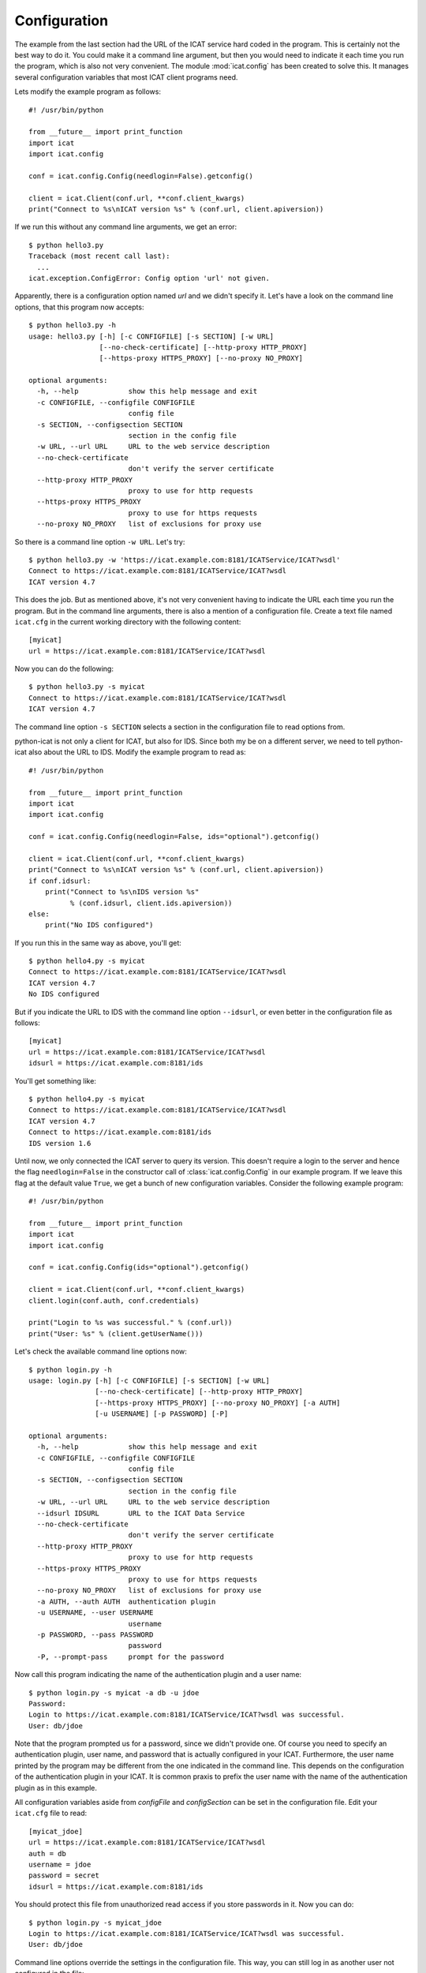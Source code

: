 Configuration
~~~~~~~~~~~~~

The example from the last section had the URL of the ICAT service hard
coded in the program.  This is certainly not the best way to do it.
You could make it a command line argument, but then you would need to
indicate it each time you run the program, which is also not very
convenient.  The module :mod:`icat.config` has been created to solve
this.  It manages several configuration variables that most ICAT
client programs need.

Lets modify the example program as follows::

  #! /usr/bin/python
  
  from __future__ import print_function
  import icat
  import icat.config
  
  conf = icat.config.Config(needlogin=False).getconfig()
  
  client = icat.Client(conf.url, **conf.client_kwargs)
  print("Connect to %s\nICAT version %s" % (conf.url, client.apiversion))

If we run this without any command line arguments, we get an error::

  $ python hello3.py 
  Traceback (most recent call last):
    ...
  icat.exception.ConfigError: Config option 'url' not given.

Apparently, there is a configuration option named `url` and we didn't
specify it.  Let's have a look on the command line options, that this
program now accepts::

  $ python hello3.py -h
  usage: hello3.py [-h] [-c CONFIGFILE] [-s SECTION] [-w URL]
                   [--no-check-certificate] [--http-proxy HTTP_PROXY]
                   [--https-proxy HTTPS_PROXY] [--no-proxy NO_PROXY]
  
  optional arguments:
    -h, --help            show this help message and exit
    -c CONFIGFILE, --configfile CONFIGFILE
                          config file
    -s SECTION, --configsection SECTION
                          section in the config file
    -w URL, --url URL     URL to the web service description
    --no-check-certificate
                          don't verify the server certificate
    --http-proxy HTTP_PROXY
                          proxy to use for http requests
    --https-proxy HTTPS_PROXY
                          proxy to use for https requests
    --no-proxy NO_PROXY   list of exclusions for proxy use

So there is a command line option ``-w URL``.  Let's try::

  $ python hello3.py -w 'https://icat.example.com:8181/ICATService/ICAT?wsdl'
  Connect to https://icat.example.com:8181/ICATService/ICAT?wsdl
  ICAT version 4.7

This does the job.  But as mentioned above, it's not very convenient
having to indicate the URL each time you run the program.  But in the
command line arguments, there is also a mention of a configuration
file.  Create a text file named ``icat.cfg`` in the current working
directory with the following content::

  [myicat]
  url = https://icat.example.com:8181/ICATService/ICAT?wsdl

Now you can do the following::

  $ python hello3.py -s myicat
  Connect to https://icat.example.com:8181/ICATService/ICAT?wsdl
  ICAT version 4.7

The command line option ``-s SECTION`` selects a section in the
configuration file to read options from.

python-icat is not only a client for ICAT, but also for IDS.  Since
both my be on a different server, we need to tell python-icat also
about the URL to IDS.  Modify the example program to read as::

  #! /usr/bin/python
  
  from __future__ import print_function
  import icat
  import icat.config
  
  conf = icat.config.Config(needlogin=False, ids="optional").getconfig()
  
  client = icat.Client(conf.url, **conf.client_kwargs)
  print("Connect to %s\nICAT version %s" % (conf.url, client.apiversion))
  if conf.idsurl:
      print("Connect to %s\nIDS version %s" 
            % (conf.idsurl, client.ids.apiversion))
  else:
      print("No IDS configured")

If you run this in the same way as above, you'll get::

  $ python hello4.py -s myicat
  Connect to https://icat.example.com:8181/ICATService/ICAT?wsdl
  ICAT version 4.7
  No IDS configured

But if you indicate the URL to IDS with the command line option
``--idsurl``, or even better in the configuration file as follows::

  [myicat]
  url = https://icat.example.com:8181/ICATService/ICAT?wsdl
  idsurl = https://icat.example.com:8181/ids

You'll get something like::

  $ python hello4.py -s myicat
  Connect to https://icat.example.com:8181/ICATService/ICAT?wsdl
  ICAT version 4.7
  Connect to https://icat.example.com:8181/ids
  IDS version 1.6

Until now, we only connected the ICAT server to query its version.
This doesn't require a login to the server and hence the flag
``needlogin=False`` in the constructor call of
:class:`icat.config.Config` in our example program.  If we leave this
flag at the default value ``True``, we get a bunch of new
configuration variables.  Consider the following example program::

  #! /usr/bin/python
  
  from __future__ import print_function
  import icat
  import icat.config
  
  conf = icat.config.Config(ids="optional").getconfig()
  
  client = icat.Client(conf.url, **conf.client_kwargs)
  client.login(conf.auth, conf.credentials)
  
  print("Login to %s was successful." % (conf.url))
  print("User: %s" % (client.getUserName()))

Let's check the available command line options now::

  $ python login.py -h
  usage: login.py [-h] [-c CONFIGFILE] [-s SECTION] [-w URL]
                  [--no-check-certificate] [--http-proxy HTTP_PROXY]
                  [--https-proxy HTTPS_PROXY] [--no-proxy NO_PROXY] [-a AUTH]
                  [-u USERNAME] [-p PASSWORD] [-P]
  
  optional arguments:
    -h, --help            show this help message and exit
    -c CONFIGFILE, --configfile CONFIGFILE
                          config file
    -s SECTION, --configsection SECTION
                          section in the config file
    -w URL, --url URL     URL to the web service description
    --idsurl IDSURL       URL to the ICAT Data Service
    --no-check-certificate
                          don't verify the server certificate
    --http-proxy HTTP_PROXY
                          proxy to use for http requests
    --https-proxy HTTPS_PROXY
                          proxy to use for https requests
    --no-proxy NO_PROXY   list of exclusions for proxy use
    -a AUTH, --auth AUTH  authentication plugin
    -u USERNAME, --user USERNAME
                          username
    -p PASSWORD, --pass PASSWORD
                          password
    -P, --prompt-pass     prompt for the password

Now call this program indicating the name of the authentication plugin
and a user name::

  $ python login.py -s myicat -a db -u jdoe
  Password: 
  Login to https://icat.example.com:8181/ICATService/ICAT?wsdl was successful.
  User: db/jdoe

Note that the program prompted us for a password, since we didn't
provide one.  Of course you need to specify an authentication plugin,
user name, and password that is actually configured in your ICAT.
Furthermore, the user name printed by the program may be different
from the one indicated in the command line.  This depends on the
configuration of the authentication plugin in your ICAT.  It is common
praxis to prefix the user name with the name of the authentication
plugin as in this example.

All configuration variables aside from `configFile` and
`configSection` can be set in the configuration file.  Edit your
``icat.cfg`` file to read::

  [myicat_jdoe]
  url = https://icat.example.com:8181/ICATService/ICAT?wsdl
  auth = db
  username = jdoe
  password = secret
  idsurl = https://icat.example.com:8181/ids

You should protect this file from unauthorized read access if you
store passwords in it.  Now you can do::

  $ python login.py -s myicat_jdoe
  Login to https://icat.example.com:8181/ICATService/ICAT?wsdl was successful.
  User: db/jdoe

Command line options override the settings in the configuration file.
This way, you can still log in as another user not configured in the
file::

  $ python login.py -s myicat_jdoe -u nbour
  Password: 
  Login to https://icat.example.com:8181/ICATService/ICAT?wsdl was successful.
  User: db/nbour

Configuration files can have many sections.  It may come handy to be
able to quickly switch between different users to log into the ICAT.
Edit ``icat.cfg`` again to read as follows::

  [myicat_root]
  url = https://icat.example.com:8181/ICATService/ICAT?wsdl
  auth = simple
  username = root
  password = secret
  idsurl = https://icat.example.com:8181/ids
  # uncomment, if your server does not have a trusted certificate
  #checkCert = No
  
  [myicat_idsreader]
  url = https://icat.example.com:8181/ICATService/ICAT?wsdl
  auth = simple
  username = idsreader
  password = secret
  idsurl = https://icat.example.com:8181/ids
  #checkCert = No
  
  [myicat_useroffice]
  url = https://icat.example.com:8181/ICATService/ICAT?wsdl
  auth = simple
  username = useroffice
  password = secret
  idsurl = https://icat.example.com:8181/ids
  #checkCert = No
  
  [myicat_acord]
  url = https://icat.example.com:8181/ICATService/ICAT?wsdl
  auth = db
  username = acord
  password = secret
  idsurl = https://icat.example.com:8181/ids
  #checkCert = No
  
  [myicat_ahau]
  url = https://icat.example.com:8181/ICATService/ICAT?wsdl
  auth = db
  username = ahau
  password = secret
  idsurl = https://icat.example.com:8181/ids
  #checkCert = No
  
  [myicat_jbotu]
  url = https://icat.example.com:8181/ICATService/ICAT?wsdl
  auth = db
  username = jbotu
  password = secret
  idsurl = https://icat.example.com:8181/ids
  #checkCert = No
  
  [myicat_jdoe]
  url = https://icat.example.com:8181/ICATService/ICAT?wsdl
  auth = db
  username = jdoe
  password = secret
  idsurl = https://icat.example.com:8181/ids
  #checkCert = No
  
  [myicat_nbour]
  url = https://icat.example.com:8181/ICATService/ICAT?wsdl
  auth = db
  username = nbour
  password = secret
  idsurl = https://icat.example.com:8181/ids
  #checkCert = No
  
  [myicat_rbeck]
  url = https://icat.example.com:8181/ICATService/ICAT?wsdl
  auth = db
  username = rbeck
  password = secret
  idsurl = https://icat.example.com:8181/ids
  #checkCert = No

Do not forget to adapt the URLs, the authenticator names, and the
passwords to what is configured in your ICAT.

Programs may also define their own custom configuration variables.
Lets add the option to redirect the output of our example program to a
file::

  #! /usr/bin/python
  
  from __future__ import print_function
  import sys
  import icat
  import icat.config
  
  config = icat.config.Config(ids="optional")
  config.add_variable('outfile', ("-o", "--outputfile"), 
                      dict(help="output file name or '-' for stdout"),
                      default='-')
  conf = config.getconfig()
  
  client = icat.Client(conf.url, **conf.client_kwargs)
  client.login(conf.auth, conf.credentials)
  
  if conf.outfile == '-':
      out = sys.stdout
  else:
      out = open(conf.outfile, "wt")
  
  print("Login to %s was successful." % (conf.url), file=out)
  print("User: %s" % (client.getUserName()), file=out)
  
  out.close()

This adds a new configuration variable `outfile`.  It can be specified
on the command line as ``-o OUTFILE`` or ``--outputfile OUTFILE`` and
it defaults to the string ``-`` if not specified.  We can check this
on the list of available command line options::

  $ python login2.py -h
  usage: login2.py [-h] [-c CONFIGFILE] [-s SECTION] [-w URL]
                   [--no-check-certificate] [--http-proxy HTTP_PROXY]
                   [--https-proxy HTTPS_PROXY] [--no-proxy NO_PROXY] [-a AUTH]
                   [-u USERNAME] [-p PASSWORD] [-P] [-o OUTFILE]
  
  optional arguments:
    -h, --help            show this help message and exit
    -c CONFIGFILE, --configfile CONFIGFILE
                          config file
    -s SECTION, --configsection SECTION
                          section in the config file
    -w URL, --url URL     URL to the web service description
    --idsurl IDSURL       URL to the ICAT Data Service
    --no-check-certificate
                          don't verify the server certificate
    --http-proxy HTTP_PROXY
                          proxy to use for http requests
    --https-proxy HTTPS_PROXY
                          proxy to use for https requests
    --no-proxy NO_PROXY   list of exclusions for proxy use
    -a AUTH, --auth AUTH  authentication plugin
    -u USERNAME, --user USERNAME
                          username
    -p PASSWORD, --pass PASSWORD
                          password
    -P, --prompt-pass     prompt for the password
    -o OUTFILE, --outputfile OUTFILE
                          output file name or '-' for stdout

This new option is optional, so the program can be used as before::

  $ python login2.py -s myicat_jdoe
  Login to https://icat.example.com:8181/ICATService/ICAT?wsdl was successful.
  User: db/jdoe

If we add the option on the command line, it has the expected effect::

  $ python login2.py -s myicat_jdoe -o out.txt
  $ cat out.txt
  Login to https://icat.example.com:8181/ICATService/ICAT?wsdl was successful.
  User: db/jdoe

